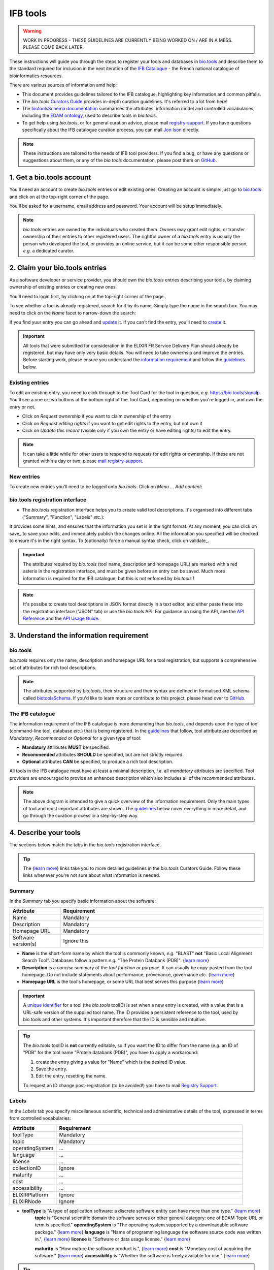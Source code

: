 IFB tools
=========

.. warning::
   WORK IN PROGRESS - THESE GUIDELINES ARE CURRENTLY BEING WORKED ON / ARE IN A MESS. PLEASE COME BACK LATER.


These instructions will guide you through the steps to register your tools and databases in `bio.tools`_ and describe them to the standard required for inclusion in the next iteration of the `IFB Catalogue <https://www.france-bioinformatique.fr/en/ressources>`_ - the French national catalogue of bioinformatics resources.

There are various sources of information amd help:

* This document provides guidelines tailored to the IFB catalogue, highlighting key information and common pitfalls.
* The *bio.tools* `Curators Guide <https://biotools.readthedocs.io/en/latest/curators_guide.html>`_ provides in-depth curation guidelines. It's referred to a lot from here!
* The `biotoolsSchema documentation <https://biotoolsschema.readthedocs.io/en/latest/>`_ summarises the attributes, information model and controlled vocabularies, including the `EDAM ontology <https://edamontologydocs.readthedocs.io/en/latest/>`_, used to describe tools in *bio.tools*.

* To get help using *bio.tools*, or for general curation advice, please mail `registry-support <mailto:registry-support@elixir-dk.org>`_.  If you have questions specifically about the IFB catalogue curation process, you can mail `Jon Ison <mailto:jon.c.ison@gmail.com>`_ directly.
  
  
.. note::
    These instructions are tailored to the needs of IFB tool providers.  If you find a bug, or have any questions or suggestions about them, or any of the *bio.tools* documentation, please post them on `GitHub <https://github.com/bio-tools/biotoolsDocs/issues>`_.  

    
1. Get a bio.tools account
--------------------------

You'll need an account to create *bio.tools* entries or edit existing ones.  Creating an account is simple: just go to `bio.tools`_ and click on |Sign-up| at the top-right corner of the page.


.. |Sign-up| image:: _static/sign_up.png
   :width: 100px
   :height: 30px

You'll be asked for a username, email address and password.  Your account will be setup immediately.

.. note::
   *bio.tools* entries are owned by the individuals who created them. Owners may grant edit rights, or transfer ownership of their entries to other registered users. The rightful owner of a *bio.tools* entry is usually the person who developed the tool, or provides an online service, but it can be some other responsible person, *e.g.* a dedicated curator.



2. Claim your bio.tools entries
-------------------------------
As a software developer or service provider, you should own the *bio.tools* entries describing your tools, by claiming ownership of existing entries or creating new ones.    

You'll need to login first, by clicking on |Login| at the top-right corner of the page.

.. |Login| image:: _static/login.png
   :width: 100px
   :height: 30px

To see whether a tool is already registered, search for it by its name. Simply type the name in the search box. You may need to click on the *Name* facet to narrow-down the search:

.. image:: _static/find_tool.png


If you find yuur entry you can go ahead and update_ it.  If you can't find the entry, you'll need to create_ it. 

.. important::
   All tools that were submitted for consideration in the ELIXIR FR Service Delivery Plan should already be registered, but may have only very basic details. You will need to take ownerhsip and improve the entries.  Before starting work, please ensure you understand the `information requirement <https://biotools.readthedocs.io/en/latest/IFB_tools.html#understand-the-information-requirement>`_ and follow the guidelines_ below.


Existing entries
""""""""""""""""
.. _update:
To edit an existing entry, you need to click through to the Tool Card for the tool in question, *e.g.* https://bio.tools/signalp.  You'll see a one or two buttons at the bottom right of the Tool Card, depending on whether you're logged in, and own the entry or not. 

.. |update| image:: _static/update.png
   :width: 300px
   :height: 50px

.. |request_edit_rights| image:: _static/request_edit_rights.png
   :width: 300px
   :height: 50px

.. |request_ownership| image:: _static/request_ownership.png
   :width: 300px
   :height: 50px	    	    
 

* Click on *Request ownership* if you want to claim ownership of the entry
* Click on *Request editing rights* if you want to get edit rights to the entry, but not own it 
* Click on *Update this record* (visible only if you own the entry or have editing rights) to edit the entry.

.. note::
   It can take a little while for other users to respond to requests for edit rights or ownership.  If these are not granted within a day or two, please `mail registry-support <mailto:registry-support@elixir-dk.org>`_.


New entries
"""""""""""
.. _create:
To create new entries you'll need to be logged onto *bio.tools*. Click on *Menu ... Add content*:


.. image:: _static/add.png


bio.tools registration interface
""""""""""""""""""""""""""""""""
* The *bio.tools* registration interface helps you to create valid tool descriptions. It's organised into different tabs ("Summary", "Function", "Labels" *etc.*):

.. image:: _static/registration_interface.png


It provides some hints, and ensures that the information you set is in the right format. At any moment, you can click on save_ to save your edits, and immediately publish the changes online.  All the information you specified will be checked to ensure it's in the right syntax. To (optionally) force a manual syntax check, click on validate_.
	   

.. |asterix| image:: _static/red_asterix.png
   :width: 15px
   :height: 20px

.. |save| image:: _static/save.png
   :width: 100px
   :height: 30px

.. |validate| image:: _static/validate.png
   :width: 100px
   :height: 30px	    

   
.. Important::
   The attributes required by *bio.tools* (tool name, description and homepage URL) are marked with a red asterix |asterix| in the registration interface, and must be given before an entry can be saved.  Much more information is required for the IFB catalogue, but this is not enforced by *bio.tools* ! 

.. note::
   It's possibe to create tool descriptions in JSON format directly in a text editor, and either paste these into the registration interface ("JSON" tab) or use the *bio.tools* API.  For guidance on using the API, see the `API Reference <https://biotools.readthedocs.io/en/latest/api_reference.html>`_ and the `API Usage Guide <https://biotools.readthedocs.io/en/latest/api_usage_guide.html>`_. 

    


	   

3. Understand the information requirement
-----------------------------------------

bio.tools
"""""""""
*bio.tools* requires only the name, description and homepage URL for a tool registration, but supports a comprehensive set of attributes for rich tool descriptions.

.. note::
   The attributes supported by *bio.tools*, their structure and their syntax are defined in formalised XML schema called `biotoolsSchema <https://biotoolsschema.readthedocs.io/en/latest/>`_.  If you'd like to learn more or contribute to this project, please head over to `GitHub <https://github.com/bio-tools/biotoolsSchema>`_.

The IFB catalogue
"""""""""""""""""

The information requirement of the IFB catalogue is more demanding than *bio.tools*, and depends upon the type of tool (command-line tool, database *etc.*) that is being registered.  In the guidelines_ that follow, tool attribute are described as *Mandatory*, *Recommended* or *Optional* for a given type of tool: 

* **Mandatory** attributes **MUST** be specified.
* **Recommended** attributes **SHOULD** be specified, but are not strictly required.
* **Optional** attributes **CAN** be specified, to produce a rich tool description.


.. image:: _static/ifb_info_standard.png

All tools in the IFB catalogue must have at least a minimal description, *i.e.* all *mandatory* attributes are specified. Tool providers are encouraged to provide an enhanced description which also includes all of the *recommended* attributes.
   
.. note::
   The above diagram is intended to give a quick overview of the information requirement.  Only the main types of tool and most important attributes are shown.  The guidelines_ below cover everything in more detail, and go through the curation process in a step-by-step way.

			       
.. _guidelines:
4. Describe your tools
----------------------

The sections below match the tabs in the *bio.tools* registration interface.  

.. tip::
   The {`learn more <https://biotools.readthedocs.io/en/latest/curators_guide.html>`_} links take you to more detailed guidelines in the *bio.tools* Curators Guide. Follow these links whenever you're not sure about what information is needed.

Summary
"""""""
In the *Summary* tab you specify basic information about the software:

.. csv-table::
   :header: "Attribute", "Requirement"
   :widths: 25, 100
      
   "Name", "Mandatory"
   "Description", "Mandatory"
   "Homepage URL", "Mandatory"
   "Software version(s)", "Ignore this"

* **Name** is the short-form name by which the tool is commonly known, *e.g.* "BLAST" **not** "Basic Local Alignment Search Tool".  Databases follow a pattern *e.g.* "The Protein Databank (PDB)". {`learn more <https://biotools.readthedocs.io/en/latest/curators_guide.html#name-tool>`_}
* **Description** is a *concise* summary of the *tool function or purpose*.  It can usually be copy-pasted from the tool homepage.  Do not include statements about performance, provenance, governance *etc.* {`learn more <https://biotools.readthedocs.io/en/latest/curators_guide.html#description>`_}
* **Homepage URL** is the tool's homepage, or some URL that best serves this purpose {`learn more <https://biotools.readthedocs.io/en/latest/curators_guide.html#homepage>`_}
   
.. Important::
   A `unique identifier <https://biotools.readthedocs.io/en/latest/curators_guide.html#id105>`_ for a tool (the *bio.tools* toolID) is set when a new entry is created, with a value that is a URL-safe version of the supplied tool name. The ID provides a persistent reference to the tool, used by bio.tools and other systems. It's important therefore that the ID is sensible and intuitive.

.. Tip::   
   The *bio.tools* toolID is **not** currently editable, so if you want the ID to differ from the name (*e.g.* an ID of "PDB" for the tool name "Protein databank (PDB)", you have to apply a workaround:
   
   1) create the entry giving a value for "Name" which is the desired ID value.
   2) Save the entry.
   3) Edit the entry, resetting the name.

   To request an ID change post-registration (to be avoided!) you have to mail `Registry Support <mailto:registry-support@elixir-dk.org>`_.


Labels
""""""
In the *Labels* tab you specify miscellaneous scientific, technical and administrative details of the tool, expressed in terms from controlled vocabularies:

.. csv-table::
   :header: "Attribute", "Requirement"
   :widths: 25, 100
	    
   "toolType", "Mandatory"
   "topic", "Mandatory"
   "operatingSystem", "..."
   "language", "..."
   "license", "..."
   "collectionID", "Ignore"
   "maturity", "..."
   "cost", "..."
   "accessibility", "..."
   "ELIXIRPlatform", "Ignore"
   "ELIXIRNode", "Ignore"


* **toolType** is "A type of application software: a discrete software entity can have more than one type." {`learn more <http://biotools.readthedocs.io/en/latest/curators_guide.html#tool-type>`_}
   **topic** is "General scientific domain the software serves or other general category: one of EDAM Topic URL or term is specified."
   **operatingSystem** is "The operating system supported by a downloadable software package." {`learn more <http://biotools.readthedocs.io/en/latest/curators_guide.html#operating-system>`_}
   **language** is "Name of programming language the software source code was written in.", {`learn more <http://biotools.readthedocs.io/en/latest/curators_guide.html#programming-language/>`_}
   **license** is "Software or data usage license." {`learn more <http://biotoolsschema.readthedocs.io/en/latest/controlled_vocabularies.html#license>`_}

   **maturity** is "How mature the software product is.", {`learn more <http://biotoolsschema.readthedocs.io/en/latest/controlled_vocabularies.html#maturity>`_}
   **cost** is "Monetary cost of acquiring the software." {`learn more <http://biotoolsschema.readthedocs.io/en/latest/controlled_vocabularies.html#cost>`_}
   **accessibility** is "Whether the software is freely available for use." {`learn more <http://biotools.readthedocs.io/en/latest/curators_guide.html#accessibility>`_}


.. tip:: 
   **collectionID** is "Tag for a collection that the software has been assigned to within bio.tools."

.. note::
  "ELIXIRPlatform" is "Name of the ELIXIR Platform that is credited." enum (see `docs <http://biotools.readthedocs.io/en/latest/curators_guide.html#elixir-platform>`_)
   "ELIXIRNode" is "Name of the ELIXIR Node that is credited." enum (see `docs <http://biotools.readthedocs.io/en/latest/curators_guide.html#elixir-node>`_)
   

* What **type** of resource it is (Command-line tool, Web application *etc.*)
* Relevant **topic(s)** the tool fits with (from the `EDAM ontology`_ [1]_).
* In which **operating system** it is possible to use it.
* The **language** used to develop the tool, its **license** and **maturity**.
* The **accessibility** of your tool and its **cost**.

You can also assign your tool to an arbitrary **collection** which can be useful for grouping together related tools.


   
Function
""""""""
This is where you describe the functionality of the tool based on the `EDAM ontology`_ [1]_.
The functionality is captured in a diagram on the Tool Cards that look like this:

|biotool_function| 

In each box, you can add as many fields as you want. You can also add a general comment about the function (*this is particularly useful when your entry has several functions*).  It's highly recommended to read up about `tool functions <https://biotools.readthedocs.io/en/latest/curators_guide.html#toolfunctions>`_ before filling this section.

.. Note::
   It can be difficult to find the right terms to describe a tools operation(s), input(s) or output(s).  You can use `OLS EDAM`_, `BioPortal`_ and `EDAM Browser`_ to browse EDAM and find the terms you need, or request new terms via `GitHub <https://github.com/edamontology/edamontology/issues>`_.  Improvements (including term requests) to the term picker in *bio.tools* are planned.
    
.. _`EDAM ontology`: http://github.com/edamontology/edamontology/
.. _`OLS EDAM`: https://www.ebi.ac.uk/ols/ontologies/edam
.. _`BioPortal`: https://bioportal.bioontology.org/ontologies/EDAM/?p=classes&conceptid=root
.. _`EDAM Browser`: https://ifb-elixirfr.github.io/edam-browser/

.. |biotool_function| image:: _static/biotool_function.png

Links
"""""
It is the place where your add links that do not belong to Download or Documentation.  For instance, a link to a mailing list, mirror or repository (full list available on the drop-down menu of **Link type**).

Download
""""""""
You can here share all the different download links you want. It can be many different kind such as binaries, source code, biological data, test data *etc.* (see the **Download type** drop-down menu).

Documentation
"""""""""""""
Make your different documentations for your tool available here. Again, you can assign type of documentation using **Documentation type**.

Publications
""""""""""""
Share the different publications of the tool, which can be the primary publication (the one to cite when the tool is used), but also
reviews or secondary references (see **Publication type**). You can use either the **PubMed Central ID** (PMCID), the **PubMed ID** (PMID) or the **Digital Object ID** (DOI) - DOI is preferred.

.. _credits:

Credits & Support
"""""""""""""""""
Credits include all type of entities that contributed to the development, maintenance or provision of the resource. Credits can have an **Entity type** (Person, Institute *etc.*) and an **Entity role** (Developer, Documentor *etc.*).  Use the role of *Primary contact* to indicate preferred contact details.

.. _json:

JSON
""""
This is all the information you gave about your tool, formatted in JSON format.

Permissions
"""""""""""
You can decide to make the entry either editable only by yourself, a list of users or anyone.


Remove a resource
-----------------
From the tool card, click on update this record. Then you can remove the entry by clicking on the remove button |remove|.

.. |remove| image:: _static/remove.png
   :width: 55px
   :height: 30px

.. warning::
    Removing an entry is definitive.  There's no way back (other than emailing `Registry Support <mailto:registry-support@elixir-dk.org>`_).

Search for a tool
-----------------
Coming soon...

References
----------
.. [1] Ison, J., Kalaš, M., Jonassen, I., Bolser, D., Uludag, M., McWilliam, H., Malone, J., Lopez, R., Pettifer, S. and Rice, P. (2013). EDAM: an ontology of bioinformatics operations, types of data and identifiers, topics and formats. Bioinformatics, 29(10): 1325-1332.

.. _`bio.tools`: https://bio.tools
